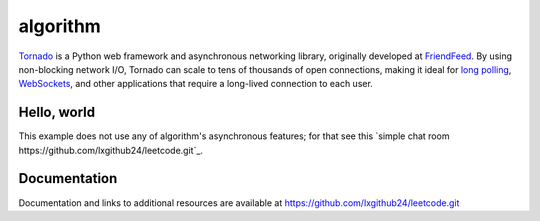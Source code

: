 algorithm
==================


`Tornado <http://www.tornadoweb.org>`_ is a Python web framework and
asynchronous networking library, originally developed at `FriendFeed
<http://friendfeed.com>`_.  By using non-blocking network I/O, Tornado
can scale to tens of thousands of open connections, making it ideal for
`long polling <http://en.wikipedia.org/wiki/Push_technology#Long_Polling>`_,
`WebSockets <http://en.wikipedia.org/wiki/WebSocket>`_, and other
applications that require a long-lived connection to each user.

Hello, world
------------

This example does not use any of algorithm's asynchronous features; for
that see this `simple chat room
https://github.com/lxgithub24/leetcode.git`_.

Documentation
-------------

Documentation and links to additional resources are available at
https://github.com/lxgithub24/leetcode.git